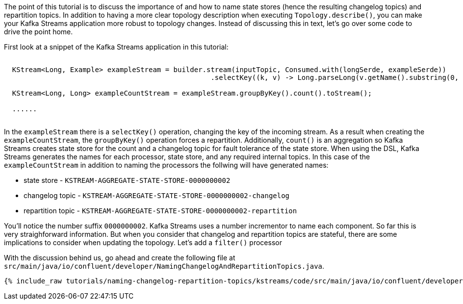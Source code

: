 ////
In this file you describe the Kafka streams topology, and should cover the main points of the tutorial.
The text assumes a method buildTopology exists and constructs the Kafka Streams application.  Feel free to modify the text below to suit your needs.
////

The point of this tutorial is to discuss the importance of and how to name state stores (hence the resulting changelog topics) and repartition topics.  In addition to having a more clear topology description when executing `Topology.describe()`, you can make your Kafka Streams application more robust to topology changes.  Instead of discussing this in text, let's go over some code to drive the point home.

First look at a snippet of the Kafka Streams application in this tutorial:
+++++
<pre class="snippet"><code class="java">
  KStream&lt;Long, Example&gt; exampleStream = builder.stream(inputTopic, Consumed.with(longSerde, exampleSerde))
                                                  .selectKey((k, v) -> Long.parseLong(v.getName().substring(0, 1)));

  KStream&lt;Long, Long&gt; exampleCountStream = exampleStream.groupByKey().count().toStream();

  ......

</code></pre>
+++++


In the `exampleStream` there is a `selectKey()` operation, changing the key of the incoming stream.  As a result when creating the `exampleCountStream`, the `groupByKey()` operation forces a repartition.  Additionally, `count()` is an aggregation so Kafka Streams creates state store for the count and a changelog topic for fault tolerance of the state store.  When using the DSL, Kafka Streams generates the names for each processor, state store, and any required internal topics.  In this case of the `exampleCountStream` in addition to naming the processors the follwing will have generated names:

* state store - `KSTREAM-AGGREGATE-STATE-STORE-0000000002`
* changelog topic - `KSTREAM-AGGREGATE-STATE-STORE-0000000002-changelog`
* repartition topic - `KSTREAM-AGGREGATE-STATE-STORE-0000000002-repartition`

You'll notice the number suffix `0000000002`.  Kafka Streams uses a number incrementor to name each component.  So far this is very straighforward information.  But when you consider that changelog and repartition topics are stateful, there are some implications to consider when updating the topology.  Let's add a `filter()` processor



With the discussion behind us, go ahead and create the following file at `src/main/java/io/confluent/developer/NamingChangelogAndRepartitionTopics.java`.

+++++
<pre class="snippet"><code class="java">{% include_raw tutorials/naming-changelog-repartition-topics/kstreams/code/src/main/java/io/confluent/developer/NamingChangelogAndRepartitionTopics.java %}</code></pre>
+++++
